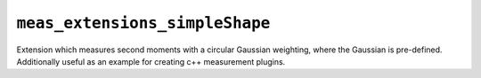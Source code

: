 ===============================
``meas_extensions_simpleShape``
===============================

Extension which measures second moments with a circular Gaussian weighting, where the Gaussian is
pre-defined. Additionally useful as an example for creating c++ measurement plugins.
